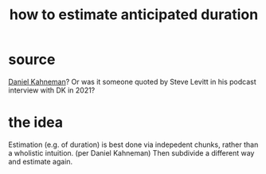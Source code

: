 :PROPERTIES:
:ID:       ecfeee79-13d4-42f5-adf7-b3444c755c91
:END:
#+title: how to estimate anticipated duration
* source
  [[https://github.com/JeffreyBenjaminBrown/public_notes_with_github-navigable_links/blob/master/daniel_kahneman.org][Daniel Kahneman]]?
  Or was it someone quoted by Steve Levitt in his podcast interview with DK in 2021?
* the idea
  Estimation (e.g. of duration) is best done via indepedent chunks, rather than a wholistic intuition. (per Daniel Kahneman)
  Then subdivide a different way and estimate again.
